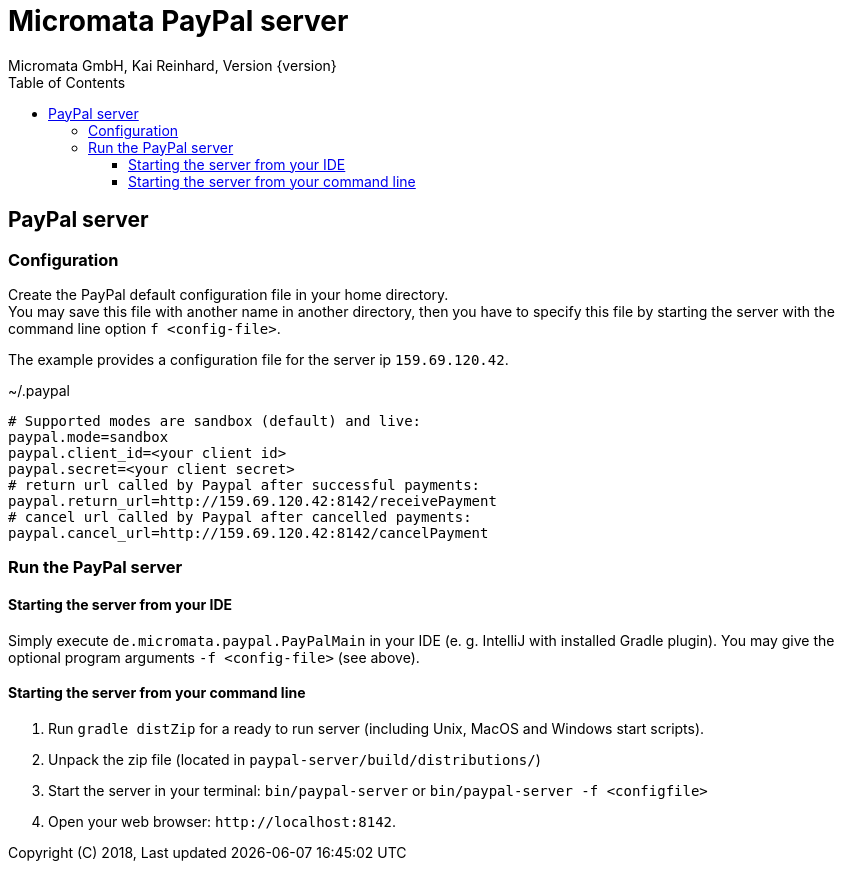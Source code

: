 Micromata PayPal server
=======================
Micromata GmbH, Kai Reinhard, Version {version}
:toc:
:toclevels: 4

:last-update-label: Copyright (C) 2018, Last updated

ifdef::env-github,env-browser[:outfilesuffix: .adoc]

== PayPal server

=== Configuration
Create the PayPal default configuration file in your home directory. +
You may save this file with another name in another directory, then you have to specify this
file by starting the server with the command line option `f <config-file>`.

The example provides a configuration file for the server ip `159.69.120.42`.

.~/.paypal
----
# Supported modes are sandbox (default) and live:
paypal.mode=sandbox
paypal.client_id=<your client id>
paypal.secret=<your client secret>
# return url called by Paypal after successful payments:
paypal.return_url=http://159.69.120.42:8142/receivePayment
# cancel url called by Paypal after cancelled payments:
paypal.cancel_url=http://159.69.120.42:8142/cancelPayment
----

=== Run the PayPal server
==== Starting the server from your IDE
Simply execute `de.micromata.paypal.PayPalMain` in your IDE (e. g. IntelliJ with installed Gradle plugin).
You may give the optional program arguments `-f <config-file>` (see above).

==== Starting the server from your command line
1. Run `gradle distZip` for a ready to run server (including Unix, MacOS and Windows start scripts).
2. Unpack the zip file (located in `paypal-server/build/distributions/`)
3. Start the server in your terminal: `bin/paypal-server` or `bin/paypal-server -f <configfile>`
4. Open your web browser: `http://localhost:8142`.

